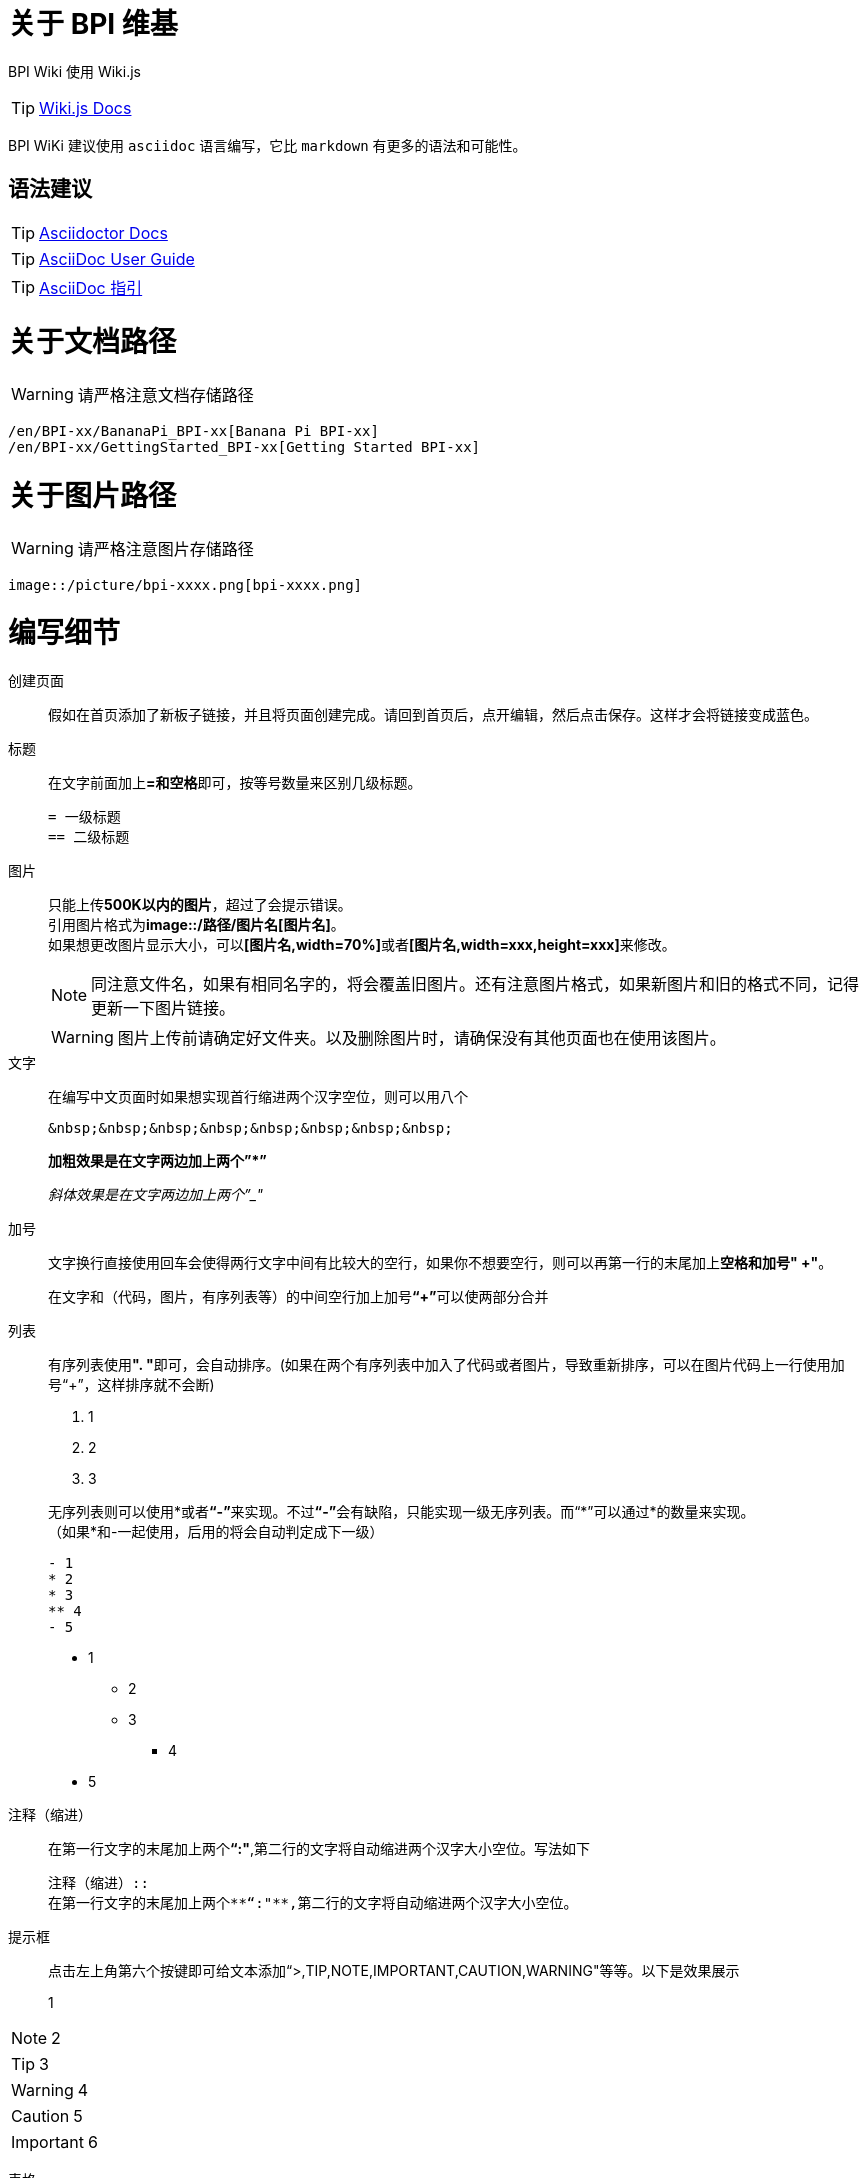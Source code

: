 = 关于 BPI 维基

BPI Wiki 使用 Wiki.js

TIP: link:https://docs.requarks.io/[Wiki.js Docs]

BPI WiKi 建议使用 `asciidoc` 语言编写，它比 `markdown` 有更多的语法和可能性。

== 语法建议

TIP: link:https://docs.asciidoctor.org/[Asciidoctor Docs]

TIP: link:https://meniny.cn/docs/asciidoc/full.html[AsciiDoc User Guide]

TIP: link:https://meniny.cn/docs/asciidoc/[AsciiDoc 指引]

= 关于文档路径

WARNING: 请严格注意文档存储路径

```
/en/BPI-xx/BananaPi_BPI-xx[Banana Pi BPI-xx]
/en/BPI-xx/GettingStarted_BPI-xx[Getting Started BPI-xx]
```

= 关于图片路径

WARNING: 请严格注意图片存储路径

```
image::/picture/bpi-xxxx.png[bpi-xxxx.png]
```

= 编写细节
创建页面::
假如在首页添加了新板子链接，并且将页面创建完成。请回到首页后，点开编辑，然后点击保存。这样才会将链接变成蓝色。

标题::
在文字前面加上**=和空格**即可，按等号数量来区别几级标题。
+
```
= 一级标题
== 二级标题
```

图片::
只能上传**500K以内的图片**，超过了会提示错误。 +
引用图片格式为**image::/路径/图片名[图片名]**。 +
如果想更改图片显示大小，可以**[图片名,width=70%]**或者**[图片名,width=xxx,height=xxx]**来修改。
+
NOTE: 同注意文件名，如果有相同名字的，将会覆盖旧图片。还有注意图片格式，如果新图片和旧的格式不同，记得更新一下图片链接。
+
WARNING: 图片上传前请确定好文件夹。以及删除图片时，请确保没有其他页面也在使用该图片。

文字::
在编写中文页面时如果想实现首行缩进两个汉字空位，则可以用八个
+
```
&nbsp;&nbsp;&nbsp;&nbsp;&nbsp;&nbsp;&nbsp;&nbsp;
```
+
**加粗效果是在文字两边加上两个”*”**
+
__斜体效果是在文字两边加上两个”_"__

加号::
文字换行直接使用回车会使得两行文字中间有比较大的空行，如果你不想要空行，则可以再第一行的末尾加上**空格和加号" +"**。
+
在文字和（代码，图片，有序列表等）的中间空行加上加号**“+”**可以使两部分合并

列表::
有序列表使用**". "**即可，会自动排序。(如果在两个有序列表中加入了代码或者图片，导致重新排序，可以在图片代码上一行使用加号“+”，这样排序就不会断)
+
--
. 1
. 2
. 3
--
+
无序列表则可以使用*或者**“-”**来实现。不过**“-”**会有缺陷，只能实现一级无序列表。而“*”可以通过*的数量来实现。 +
（如果*和-一起使用，后用的将会自动判定成下一级）
+
```
- 1
* 2
* 3
** 4
- 5
```
- 1
* 2
* 3
** 4
- 5

注释（缩进）::
在第一行文字的末尾加上两个**“:"**,第二行的文字将自动缩进两个汉字大小空位。写法如下
+
```
注释（缩进）::
在第一行文字的末尾加上两个**“:"**,第二行的文字将自动缩进两个汉字大小空位。
```

提示框::
点击左上角第六个按键即可给文本添加“>,TIP,NOTE,IMPORTANT,CAUTION,WARNING"等等。以下是效果展示

> 1

NOTE: 2

TIP: 3

WARNING: 4

CAUTION: 5

IMPORTANT: 6

表格::
实现首行居中，加粗功能： 
+
--
. 在表格外加上**[options="header"]**
. 在首行末尾使用**回车**
--
+
如果占据多行，则在**"|"**前加上**"x+"**(x为你想占据的数量)。 +
如果占据多列，则在**"|"**前加上**".x+"**(x为你想占据的数量)。
+
设置表格各列占比，**[cols="1,1"]**
+
设置表格占比，**[width=50%]**
+
NOTE: 表格中放链接，但是无法放图片。
+
```
[options="header",width=50%]
|====
2+|标题
|1|2
|====

[cols="3,1"]
|====
2+|标题2

.2+|1|2
  |3
|====
```
+
[options="header",width=50%]
|====
2+|标题
|1|2
|====
+
[cols="3,1"]
|====
2+|标题2

.2+|1|2
|3
|====


链接::
注意放链接时**文字**或者**":"**后面一定要加空格，否则链接会被判定成文字。
+
```
Google Drive: https://drive.google.com/
Baidu Cloud: https://pan.baidu.com/
```
隐藏式链接：
+
```
link:https://xxx.com[链接显示名称]
```
+
如果是新wiki内的链接跳转，可以将**"/en/"**(中文页面的是**"/zh/"**)前的**”https://docs.banana-pi.org/“**部分省略
+
```
link:/en/bpi-xxx/bpi-xxx[链接显示名称]
```

代码::
在代码前后使用三个**"`"**，可以在**`**后面加sh,js,c,py等来注释代码。
+
```
```sh
代码(前后都得是三个`，写了三个就会被识别生效，所以后面的只打了两个)
``
```